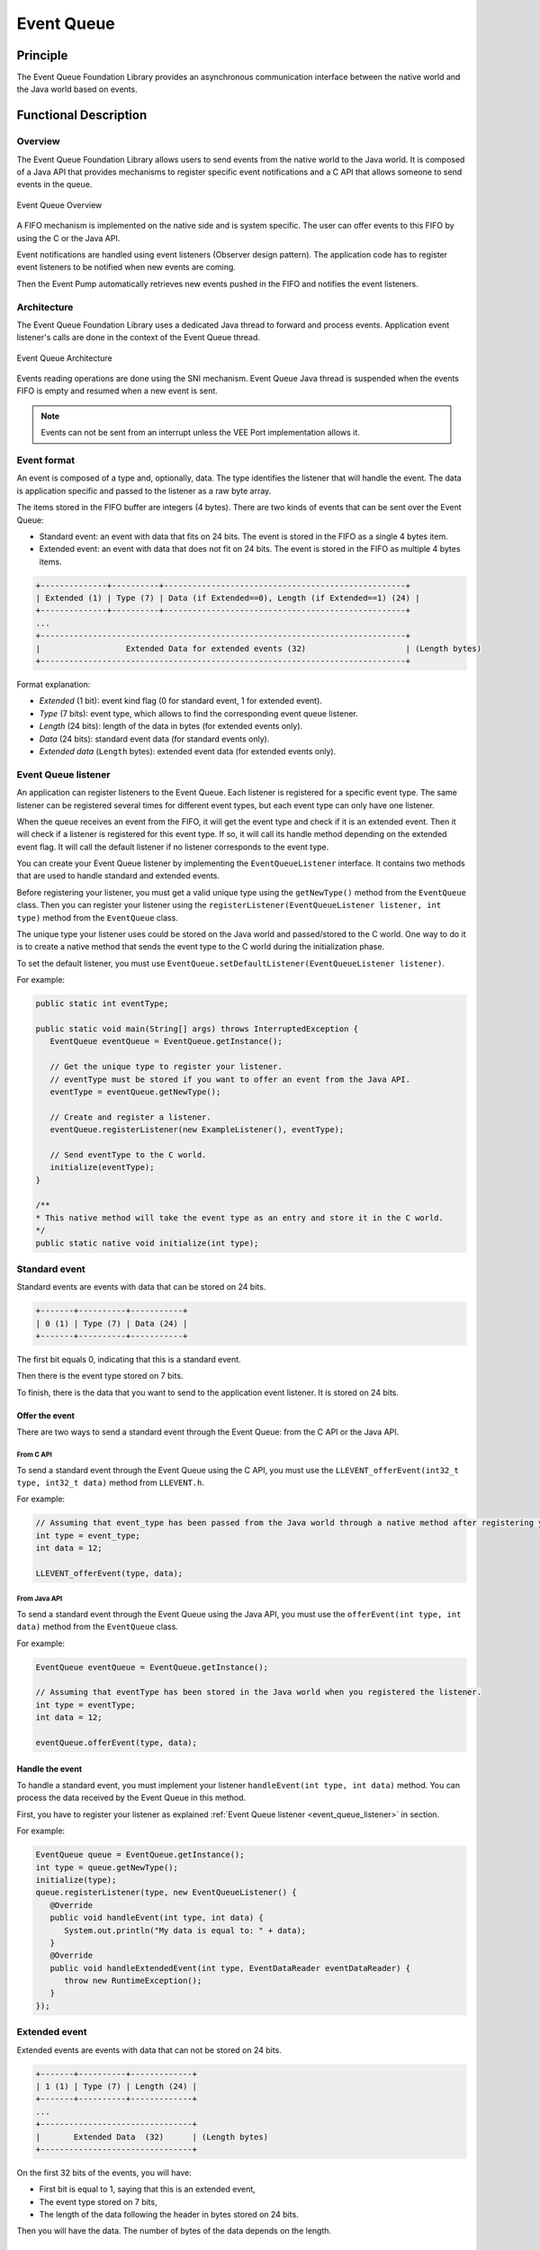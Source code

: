 .. _event_queue:

===========
Event Queue
===========


Principle
=========

The Event Queue Foundation Library provides an asynchronous communication interface between the native world and the Java world based on events.


Functional Description
======================


Overview
--------

The Event Queue Foundation Library allows users to send events from the native world to the Java world. It is composed of a Java API that provides mechanisms to register specific event notifications and a C API that allows someone to send events in the queue.

.. figure:: images/event-queue-overview.png
   :alt: Event Queue Overview
   :align: center
   :scale: 65%

   Event Queue Overview

A FIFO mechanism is implemented on the native side and is system specific. The user can offer events to this FIFO by using the C or the Java API. 

Event notifications are handled using event listeners (Observer design pattern). The application code has to register event listeners to be notified when new events are coming.

Then the Event Pump automatically retrieves new events pushed in the FIFO and notifies the event listeners. 

Architecture
------------

The Event Queue Foundation Library uses a dedicated Java thread to forward and process events. Application event listener's calls are done in the context of the Event Queue thread. 

.. figure:: images/event-queue-architecture.png
   :alt: Event Queue Architecture
   :align: center
   :scale: 65%

   Event Queue Architecture


Events reading operations are done using the SNI mechanism. Event Queue Java thread is suspended when the events FIFO is empty and resumed when a new event is sent.

.. note:: 

   Events can not be sent from an interrupt unless the VEE Port implementation allows it.

Event format
------------
An event is composed of a type and, optionally, data. The type identifies the listener that will handle the event. 
The data is application specific and passed to the listener as a raw byte array.

The items stored in the FIFO buffer are integers (4 bytes). There are two kinds of events that can be sent over the Event Queue:

- Standard event: an event with data that fits on 24 bits. The event is stored in the FIFO as a single 4 bytes item.
- Extended event: an event with data that does not fit on 24 bits. The event is stored in the FIFO as multiple 4 bytes items.


.. code-block:: java

    +--------------+----------+---------------------------------------------------+
    | Extended (1) | Type (7) | Data (if Extended==0), Length (if Extended==1) (24) |
    +--------------+----------+---------------------------------------------------+
    ...
    +-----------------------------------------------------------------------------+
    |                  Extended Data for extended events (32)                     | (Length bytes)
    +-----------------------------------------------------------------------------+

Format explanation:

- `Extended` (1 bit): event kind flag (0 for standard event, 1 for extended event).
- `Type` (7 bits): event type, which allows to find the corresponding event queue listener.
- `Length` (24 bits): length of the data in bytes (for extended events only).
- `Data` (24 bits): standard event data (for standard events only).
- `Extended data` (``Length`` bytes): extended event data (for extended events only).

.. _event_queue_listener:

Event Queue listener
--------------------

An application can register listeners to the Event Queue. 
Each listener is registered for a specific event type.
The same listener can be registered several times for different event types, but each event type can only have one listener. 

When the queue receives an event from the FIFO, it will get the event type and check if it is an extended event. 
Then it will check if a listener is registered for this event type.
If so, it will call its handle method depending on the extended event flag. 
It will call the default listener if no listener corresponds to the event type. 

You can create your Event Queue listener by implementing the ``EventQueueListener`` interface.
It contains two methods that are used to handle standard and extended events. 

Before registering your listener, you must get a valid unique type using the ``getNewType()`` method from the ``EventQueue`` class.
Then you can register your listener using the ``registerListener(EventQueueListener listener, int type)`` method from the ``EventQueue`` class.

The unique type your listener uses could be stored on the Java world and passed/stored to the C world.
One way to do it is to create a native method that sends the event type to the C world during the initialization phase.

To set the default listener, you must use ``EventQueue.setDefaultListener(EventQueueListener listener)``.

For example: 

.. code-block:: java

   public static int eventType;

   public static void main(String[] args) throws InterruptedException {
      EventQueue eventQueue = EventQueue.getInstance();

      // Get the unique type to register your listener.
      // eventType must be stored if you want to offer an event from the Java API.
      eventType = eventQueue.getNewType();

      // Create and register a listener.
      eventQueue.registerListener(new ExampleListener(), eventType);

      // Send eventType to the C world.
      initialize(eventType);
   }

   /**
   * This native method will take the event type as an entry and store it in the C world. 
   */ 
   public static native void initialize(int type);


Standard event
--------------

Standard events are events with data that can be stored on 24 bits.

.. code-block:: java

    +-------+----------+-----------+
    | 0 (1) | Type (7) | Data (24) |
    +-------+----------+-----------+

The first bit equals 0, indicating that this is a standard event.

Then there is the event type stored on 7 bits.

To finish, there is the data that you want to send to the application event listener. 
It is stored on 24 bits. 

Offer the event
^^^^^^^^^^^^^^^

There are two ways to send a standard event through the Event Queue: from the C API or the Java API. 

From C API
""""""""""

To send a standard event through the Event Queue using the C API, you must use the ``LLEVENT_offerEvent(int32_t type, int32_t data)`` method from ``LLEVENT.h``.

For example: 

.. code-block:: c

   // Assuming that event_type has been passed from the Java world through a native method after registering your listener.
   int type = event_type;
   int data = 12;

   LLEVENT_offerEvent(type, data);


From Java API
"""""""""""""

To send a standard event through the Event Queue using the Java API, you must use the ``offerEvent(int type, int data)`` method from the ``EventQueue`` class.

For example: 

.. code-block:: java

   EventQueue eventQueue = EventQueue.getInstance();

   // Assuming that eventType has been stored in the Java world when you registered the listener.
   int type = eventType;
   int data = 12;

   eventQueue.offerEvent(type, data);


Handle the event
^^^^^^^^^^^^^^^^

To handle a standard event, you must implement your listener ``handleEvent(int type, int data)`` method. 
You can process the data received by the Event Queue in this method. 

First, you have to register your listener as explained :ref:`Event Queue listener <event_queue_listener>` in section.

For example: 

.. code-block:: java

   EventQueue queue = EventQueue.getInstance();
   int type = queue.getNewType();
   initialize(type);
   queue.registerListener(type, new EventQueueListener() {
      @Override
      public void handleEvent(int type, int data) {
         System.out.println("My data is equal to: " + data);
      }
      @Override
      public void handleExtendedEvent(int type, EventDataReader eventDataReader) {
         throw new RuntimeException();
      }
   });


Extended event
--------------

Extended events are events with data that can not be stored on 24 bits.

.. code-block:: java

    +-------+----------+-------------+
    | 1 (1) | Type (7) | Length (24) |
    +-------+----------+-------------+
    ...
    +--------------------------------+
    |       Extended Data  (32)      | (Length bytes)
    +--------------------------------+

On the first 32 bits of the events, you will have: 

- First bit is equal to 1, saying that this is an extended event,
- The event type stored on 7 bits,
- The length of the data following the header in bytes stored on 24 bits.

Then you will have the data. 
The number of bytes of the data depends on the length. 

Data Alignment
^^^^^^^^^^^^^^

To process the data from an extended event, you will use an ``EventDataReader`` object.
You will see it more in detail in the :ref:`Handle the event <handle_extended_event_section>` section.

With ``EventDataReader`` API, there are two ways to read an event:

- Read the data with ``read(byte[] b, int off, int len)`` or ``readFully(byte[] b)`` methods. 

   - You will get the data in a byte array and can process it on your own in your ``handleExtendedEvent(int type, EventDataReader eventDataReader)`` method.

- Read the data with the methods related to the primitive types such as ``readBoolean()`` or ``readByte()``. 

   - The reader is designed to parse C-struct data.
   - To use the methods, **your fields must follow this alignment:**

      - A **boolean** (1 byte) will be 1-byte aligned.
      - A **byte** (1 byte) will be 1-byte aligned.
      - A **char** (2 bytes) will be 2-byte aligned.
      - A **double** (8 bytes) will be 8-byte aligned.
      - A **float** (4 bytes) will be 4-byte aligned.
      - An **int** (4 bytes) will be 4-byte aligned.
      - A **long** (8 bytes) will be 8-byte aligned.
      - A **short** (2 bytes) will be 2-byte aligned.
      - An **unsigned byte** (1 byte) will be 1-byte aligned.
      - A **unsigned short** (2 bytes) will be 2-byte aligned.

Offer the event
^^^^^^^^^^^^^^^

There are two ways to send an extended event through the Event Queue: from the C API or the Java API. 

From C API
""""""""""

To send an extended event through the Event Queue using the C API, you have to use the ``LLEVENT_offerExtendedEvent(int32_t type, void* data, int32_t data_length)`` method from ``LLEVENT.h``.

For example: 

.. code-block:: c

   struct accelerometer_data {
      int x;
      int y;
      int z;
   }

   // Assuming that event_type has been passed from the Java world through a native method after registering your listener.
   int type = event_type;

   struct accelerometer_data data;
   data.x = 42;
   data.y = 72;
   data.z = 21;

   LLEVENT_offerExtendedEvent(type, (void*)&data, sizeof(data));


From Java API
"""""""""""""

To send an extended event through the Event Queue using the Java API, you must use the ``offerExtendedEvent(int type, byte[] data)`` method from the EventQueue API.

For example: 

.. code-block:: java

   EventQueue eventQueue = EventQueue.getInstance();

   // Assuming that eventType has been stored in the Java world when you registered the listener.
   int type = eventType;

   // Array of 3 integers. Each integer is stored in 4 bytes.
   byte[] accelerometerData = new byte[3*4];

   // Write integers into the byte array using ByteArray API.
   ByteArray.writeInt(accelerometerData, 0, 42);
   ByteArray.writeInt(accelerometerData, 4, 72);
   ByteArray.writeInt(accelerometerData, 8, 21);

   eventQueue.offerExtendedEvent(type, accelerometerData);


.. _handle_extended_event_section:

Handle the event
^^^^^^^^^^^^^^^^

To handle an extended event, you must implement your listener's ``handleExtendedEvent(int type, EventDataReader eventDataReader)`` method. 
You can process the data received by the Event Queue on this method. 

It provides an EventDataReader that contains the methods needed to read the data of an extended event. 

First, you have to register your listener as explained :ref:`Event Queue listener <event_queue_listener>` in section.

For example: 

.. code-block:: java

   EventQueue queue = EventQueue.getInstance();
   int type = queue.getNewType();
   initialize(type);
   queue.registerListener(type, new EventQueueListener() {
      @Override
      public void handleEvent(int type, int data) {
         throw new RuntimeException();
      }
      @Override
      public void handleExtendedEvent(int type, EventDataReader eventDataReader) {
         int x = 0;
         int y = 0;
         int z = 0;
         try {
            x = eventDataReader.readInt();
            y = eventDataReader.readInt();
            z = eventDataReader.readInt();
         } catch (IOException e) {
            System.out.println("IOException while reading accelerometer values from the EventDataReader.");
         }
         System.out.println("Accelerometer values: X = " + x + ", Y = " + y + ", Z = " + z + ".");
      }
   });

Mock the Event Queue
--------------------

To simulate event that are normally sent through the C API, use the Event Queue Mock API from your mock.

The Event Queue Mock API dependency must be added to the :ref:`module.ivy <mmm_module_description>` of your MicroEJ Mock project.

.. code-block:: xml

   <dependency org="com.microej.pack.event" name="event-pack" rev="2.0.0" conf="provided->mockAPI"/>

It provides two methods: 

- ``EventQueueMock.offerEvent(int type, int data)`` is the equivalent of ``LLEVENT_offerEvent(int32_t type, int32_t data)`` method from ``LLEVENT.h``.
- ``EventQueueMock.offerExtendedEvent(int type, byte[] data, int dataLength)`` is the equivalent of ``LLEVENT_offerExtendedEvent(int32_t type, void* data, int32_t data_length)`` method from ``LLEVENT.h``.

Example of use:

.. code-block:: java

   // Assuming that event_type has been passed from your Application through a native method after registering your listener.
   int type = event_type;
   int data = 12;

   EventQueueMock.offerEvent(type, data);

Use
===

The `Event Queue API Module`_ must be added to the :ref:`module.ivy <mmm_module_description>` of the MicroEJ 
Application project to use the Event Queue Foundation Library.

.. code-block:: xml

   <dependency org="ej.api" name="event" rev="1.0.0"/>

To use this API, your VEE Port must implement a compatible version. 
Please refer to the :ref:`VEE Porting Guide <pack_event>` to port the Event Queue for your project.

.. _Event Queue API Module: https://repository.microej.com/modules/ej/api/
..
   | Copyright 2008-2023, MicroEJ Corp. Content in this space is free 
   for read and redistribute. Except if otherwise stated, modification 
   is subject to MicroEJ Corp prior approval.
   | MicroEJ is a trademark of MicroEJ Corp. All other trademarks and 
   copyrights are the property of their respective owners.
